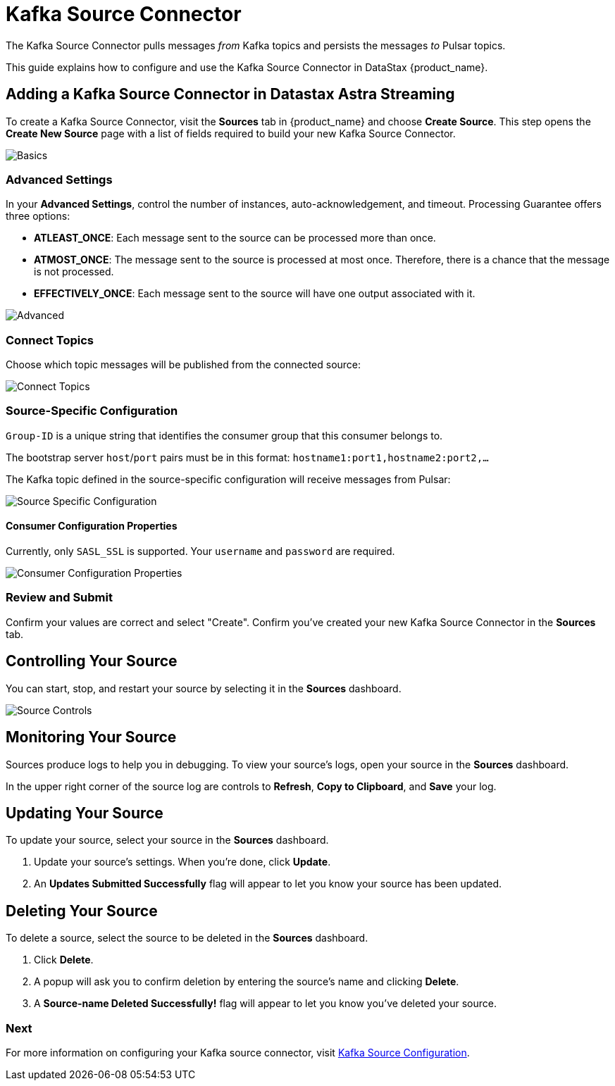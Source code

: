 = Kafka Source Connector

:page-tag: astra-streaming,admin,connect,pulsar

The Kafka Source Connector pulls messages _from_ Kafka topics and persists the messages _to_ Pulsar topics.

This guide explains how to configure and use the Kafka Source Connector in DataStax {product_name}.

== Adding a Kafka Source Connector in Datastax Astra Streaming

To create a Kafka Source Connector, visit the *Sources* tab in {product_name} and choose *Create Source*. 
This step opens the *Create New Source* page with a list of fields required to build your new Kafka Source Connector. 

image::astream-kafka-source-basics.png[Basics]

=== Advanced Settings

In your *Advanced Settings*, control the number of instances, auto-acknowledgement, and timeout.
Processing Guarantee offers three options:

* *ATLEAST_ONCE*: Each message sent to the source can be processed more than once.
* *ATMOST_ONCE*: The message sent to the source is processed at most once. Therefore, there is a chance that the message is not processed.
* *EFFECTIVELY_ONCE*: Each message sent to the source will have one output associated with it.

image::astream-kafka-source-advanced.png[Advanced]

=== Connect Topics

Choose which topic messages will be published from the connected source:

image::astream-kafka-source-connect-topics.png[Connect Topics]

=== Source-Specific Configuration

`Group-ID` is a unique string that identifies the consumer group that this consumer belongs to.

The bootstrap server `host`/`port` pairs must be in this format: `hostname1:port1,hostname2:port2,...`

The Kafka topic defined in the source-specific configuration will receive messages from Pulsar:

image::astream-kafka-source-config.png[Source Specific Configuration]

==== Consumer Configuration Properties

Currently, only `SASL_SSL` is supported. 
Your `username` and `password` are required. 

image::astream-kafka-source-consumer-config.png[Consumer Configuration Properties]

=== Review and Submit

Confirm your values are correct and select "Create". Confirm you've created your new Kafka Source Connector in the *Sources* tab. 

== Controlling Your Source

You can start, stop, and restart your source by selecting it in the *Sources* dashboard. 

image::astream-sink-controls.png[Source Controls]

== Monitoring Your Source

Sources produce logs to help you in debugging. To view your source's logs, open your source in the *Sources* dashboard.

In the upper right corner of the source log are controls to *Refresh*, *Copy to Clipboard*, and *Save* your log.

== Updating Your Source

To update your source, select your source in the *Sources* dashboard. 

. Update your source's settings. When you're done, click *Update*. 

. An *Updates Submitted Successfully* flag will appear to let you know your source has been updated.

== Deleting Your Source

To delete a source, select the source to be deleted in the *Sources* dashboard. 

. Click *Delete*.
. A popup will ask you to confirm deletion by entering the source's name and clicking *Delete*. 
. A *Source-name Deleted Successfully!* flag will appear to let you know you've deleted your source.

=== Next

For more information on configuring your Kafka source connector, visit https://pulsar.apache.org/docs/en/2.7.2/io-connectors/#source-connector[Kafka Source Configuration].




